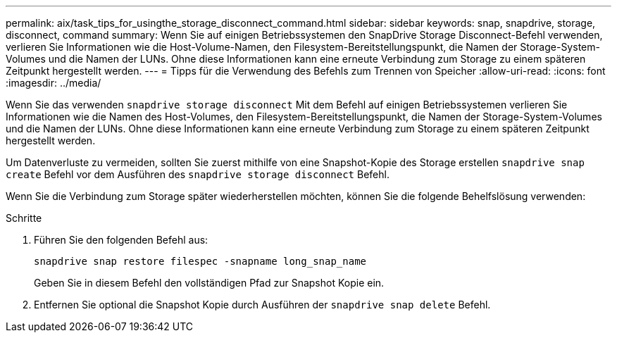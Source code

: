 ---
permalink: aix/task_tips_for_usingthe_storage_disconnect_command.html 
sidebar: sidebar 
keywords: snap, snapdrive, storage, disconnect, command 
summary: Wenn Sie auf einigen Betriebssystemen den SnapDrive Storage Disconnect-Befehl verwenden, verlieren Sie Informationen wie die Host-Volume-Namen, den Filesystem-Bereitstellungspunkt, die Namen der Storage-System-Volumes und die Namen der LUNs. Ohne diese Informationen kann eine erneute Verbindung zum Storage zu einem späteren Zeitpunkt hergestellt werden. 
---
= Tipps für die Verwendung des Befehls zum Trennen von Speicher
:allow-uri-read: 
:icons: font
:imagesdir: ../media/


[role="lead"]
Wenn Sie das verwenden `snapdrive storage disconnect` Mit dem Befehl auf einigen Betriebssystemen verlieren Sie Informationen wie die Namen des Host-Volumes, den Filesystem-Bereitstellungspunkt, die Namen der Storage-System-Volumes und die Namen der LUNs. Ohne diese Informationen kann eine erneute Verbindung zum Storage zu einem späteren Zeitpunkt hergestellt werden.

Um Datenverluste zu vermeiden, sollten Sie zuerst mithilfe von eine Snapshot-Kopie des Storage erstellen `snapdrive snap create` Befehl vor dem Ausführen des `snapdrive storage disconnect` Befehl.

Wenn Sie die Verbindung zum Storage später wiederherstellen möchten, können Sie die folgende Behelfslösung verwenden:

.Schritte
. Führen Sie den folgenden Befehl aus:
+
`snapdrive snap restore filespec -snapname long_snap_name`

+
Geben Sie in diesem Befehl den vollständigen Pfad zur Snapshot Kopie ein.

. Entfernen Sie optional die Snapshot Kopie durch Ausführen der `snapdrive snap delete` Befehl.

